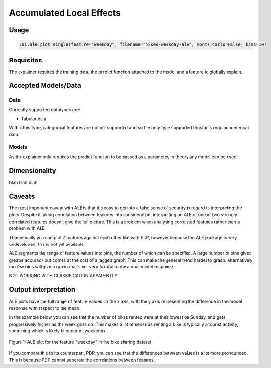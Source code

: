 =========================
Accumulated Local Effects
=========================

Usage
-----

.. code-block:: 

    xai.ale.plot_single(feature="weekday", filename="bikes-weekday-ale", monte_carlo=False, bins=10)

Requisites
----------

The explainer requires the training data, the predict function attached to the model and a feature to globally explain.

Accepted Models/Data
--------------------

Data
^^^^

Currently supported datatypes are:

* Tabular data

Within this type, categorical features are not yet supported and so the only type supported thusfar is regular numerical data.

Models
^^^^^^

As the explainer only requires the predict function to be passed as a parameter, in theory any model can be used.

Dimensionality
--------------

blah blah blah

Caveats
-------

The most important caveat with ALE is that it's easy to get into a false sense of security in regard to interpreting the plots. Despite it taking correlation between features into consideration, 
interpreting an ALE of one of two strongly correlated features doesn't give the full picture. This is a problem when analysing correlated features rather than a problem with ALE.

Theoretically you can plot 2 features against each other like with PDP, however because the ALE package is very undeveloped, this is not yet available.

ALE segments the range of feature values into bins, the number of which can be specified. A large number of bins gives greater accuracy but comes at the cost of a jagged graph. This can 
make the general trend harder to grasp. Alternatively too few bins will give a graph that's not very faithful to the actual model response.

NOT WORKING WITH CLASSIFICATION APPARENTLY



Output interpretation
---------------------

ALE plots have the full range of feature values on the x axis, with the y axis representing the difference in the model response with respect to the mean.

In the example below you can see that the number of bikes rented were at their lowest on Sunday, and gets progressively higher as the week goes on. This makes a lot of sense
as renting a bike is typically a tourist activity, something which is likely to occur on weekends.

.. figure:: ../../assets/ale-weekday.png
    :align: center
    :scale: 80
    
    Figure 1: ALE plot for the feature "weekday" in the bike sharing dataset.
    
If you compare this to its counterpart, PDP, you can see that the differences between values is a lot more pronounced. This is because PDP cannot seperate the correlations
between features.
    
    

